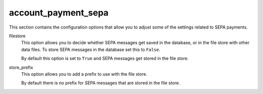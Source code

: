 .. inherit:: inside administration/configuration/options,//section[title=="Sections"]

account_payment_sepa
^^^^^^^^^^^^^^^^^^^^

This section contains the configuration options that allow you to adjust some
of the settings related to SEPA payments.

filestore
    This option allows you to decide whether SEPA messages get saved in the
    database, or in the file store with other data files.  To store SEPA
    messages in the database set this to ``False``.

    By default this option is set to ``True`` and SEPA messages get stored in
    the file store.

store_prefix
    This option allows you to add a prefix to use with the file store.

    By default there is no prefix for SEPA messages that are stored in the
    file store.
